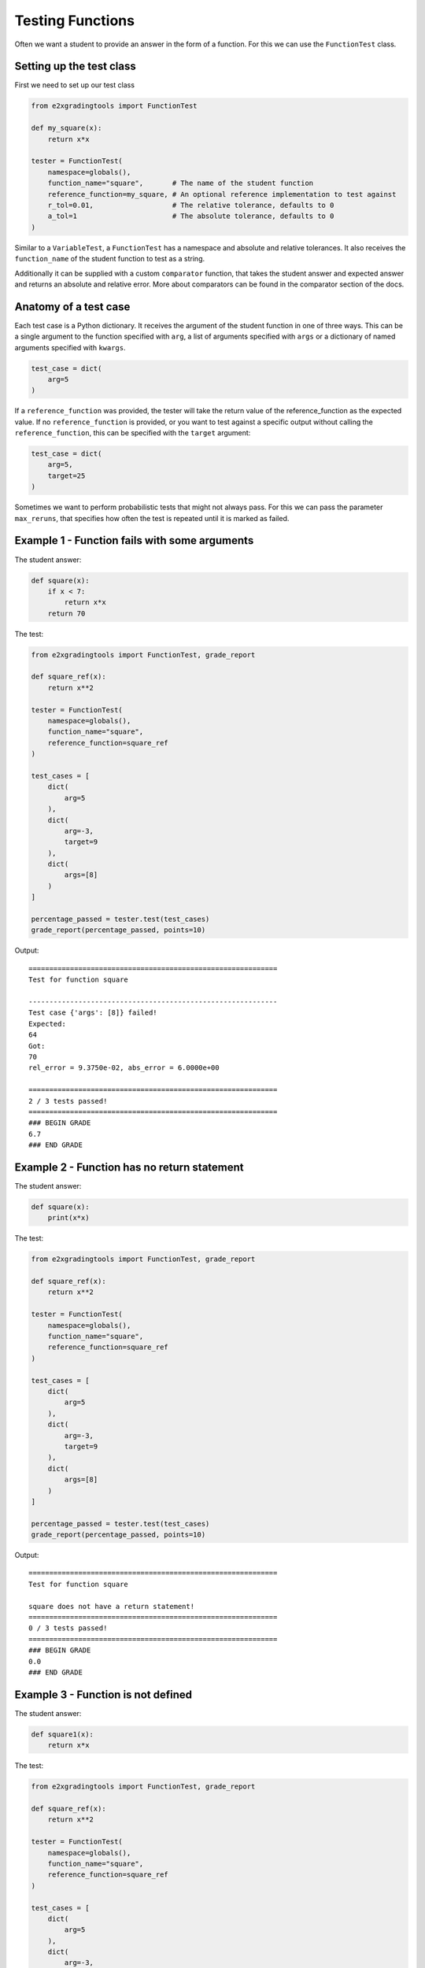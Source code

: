 *****************
Testing Functions
*****************

Often we want a student to provide an answer in the form of a function. For this we can use the ``FunctionTest`` class.

Setting up the test class
=========================

First we need to set up our test class

.. code-block:: python

    from e2xgradingtools import FunctionTest

    def my_square(x):
        return x*x

    tester = FunctionTest(
        namespace=globals(),
        function_name="square",       # The name of the student function
        reference_function=my_square, # An optional reference implementation to test against
        r_tol=0.01,                   # The relative tolerance, defaults to 0
        a_tol=1                       # The absolute tolerance, defaults to 0
    )

Similar to a ``VariableTest``, a ``FunctionTest`` has a namespace and absolute and relative tolerances. 
It also receives the ``function_name`` of the student function to test as a string.

Additionally it can be supplied with a custom ``comparator`` function, that takes the student answer and expected answer and returns an absolute and relative error.
More about comparators can be found in the comparator section of the docs.

Anatomy of a test case
======================

Each test case is a Python dictionary. It receives the argument of the student function in one of three ways.
This can be a single argument to the function specified with ``arg``, a list of arguments specified with ``args`` or a dictionary of named arguments specified with ``kwargs``.


.. code-block:: python

    test_case = dict(
        arg=5
    )

If a ``reference_function`` was provided, the tester will take the return value of the reference_function as the expected value.
If no ``reference_function`` is provided, or you want to test against a specific output without calling the ``reference_function``, this can be specified with the ``target`` argument:

.. code-block:: python

    test_case = dict(
        arg=5,
        target=25
    )

Sometimes we want to perform probabilistic tests that might not always pass. For this we can pass the parameter ``max_reruns``, that specifies how often the test is repeated until it is marked as failed.

Example 1 - Function fails with some arguments
==============================================

The student answer:

.. code-block:: python

    def square(x):
        if x < 7:
            return x*x
        return 70

The test:

.. code-block:: python

    from e2xgradingtools import FunctionTest, grade_report

    def square_ref(x):
        return x**2

    tester = FunctionTest(
        namespace=globals(),
        function_name="square",
        reference_function=square_ref
    )

    test_cases = [
        dict(
            arg=5
        ),
        dict(
            arg=-3,
            target=9
        ),
        dict(
            args=[8]
        )
    ]

    percentage_passed = tester.test(test_cases)
    grade_report(percentage_passed, points=10)

Output:

::

    ============================================================
    Test for function square

    ------------------------------------------------------------
    Test case {'args': [8]} failed!
    Expected:
    64
    Got:
    70
    rel_error = 9.3750e-02, abs_error = 6.0000e+00

    ============================================================
    2 / 3 tests passed!
    ============================================================
    ### BEGIN GRADE
    6.7
    ### END GRADE


Example 2 - Function has no return statement
============================================

The student answer:

.. code-block:: python

    def square(x):
        print(x*x)

The test:

.. code-block:: python

    from e2xgradingtools import FunctionTest, grade_report

    def square_ref(x):
        return x**2

    tester = FunctionTest(
        namespace=globals(),
        function_name="square",
        reference_function=square_ref
    )

    test_cases = [
        dict(
            arg=5
        ),
        dict(
            arg=-3,
            target=9
        ),
        dict(
            args=[8]
        )
    ]

    percentage_passed = tester.test(test_cases)
    grade_report(percentage_passed, points=10)

Output:

::

    ============================================================
    Test for function square

    square does not have a return statement!
    ============================================================
    0 / 3 tests passed!
    ============================================================
    ### BEGIN GRADE
    0.0
    ### END GRADE


Example 3 - Function is not defined
===================================

The student answer:

.. code-block:: python

    def square1(x):
        return x*x

The test:

.. code-block:: python

    from e2xgradingtools import FunctionTest, grade_report

    def square_ref(x):
        return x**2

    tester = FunctionTest(
        namespace=globals(),
        function_name="square",
        reference_function=square_ref
    )

    test_cases = [
        dict(
            arg=5
        ),
        dict(
            arg=-3,
            target=9
        ),
        dict(
            args=[8]
        )
    ]

    percentage_passed = tester.test(test_cases)
    grade_report(percentage_passed, points=10)

Output:

::

    ============================================================
    Test for function square

    Function square is not defined!
    ============================================================
    0 / 3 tests passed!
    ============================================================
    ### BEGIN GRADE
    0.0
    ### END GRADE


Example 4 - Student function has a lot of print statements
==========================================================

Often students have some debug print statements in their code that clutters our tests.
By default all print statements in student functions are ignored during testing:

The student answer:

.. code-block:: python

    def square(x):
        print("="*20)
        print("DEBUG")
        return x*x

The test:

.. code-block:: python

    from e2xgradingtools import FunctionTest, grade_report

    def square_ref(x):
        return x**2

    tester = FunctionTest(
        namespace=globals(),
        function_name="square",
        reference_function=square_ref
    )

    test_cases = [
        dict(
            arg=5
        ),
        dict(
            arg=-3,
            target=9
        ),
        dict(
            args=[8]
        )
    ]

    percentage_passed = tester.test(test_cases)
    grade_report(percentage_passed, points=10)

Output:

::

    ============================================================
    Test for function square

    ============================================================
    3 / 3 tests passed!
    ============================================================
    ### BEGIN GRADE
    10.0
    ### END GRADE
